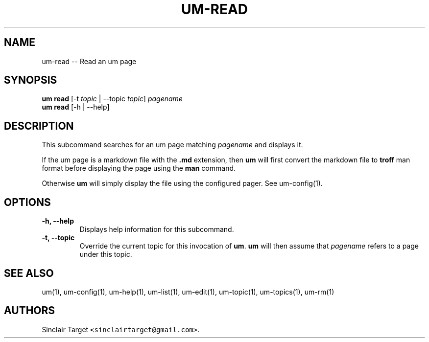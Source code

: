 .\" Automatically generated by Pandoc 1.19.2.1
.\"
.TH "UM\-READ" "1" "September 26, 2017" "" ""
.hy
.SH NAME
.PP
um\-read \-\- Read an um page
.SH SYNOPSIS
.PP
\f[B]um read\f[] [\-t \f[I]topic\f[] | \-\-topic \f[I]topic\f[]]
\f[I]pagename\f[]
.PD 0
.P
.PD
\f[B]um read\f[] [\-h | \-\-help]
.SH DESCRIPTION
.PP
This subcommand searches for an um page matching \f[I]pagename\f[] and
displays it.
.PP
If the um page is a markdown file with the \f[B].md\f[] extension, then
\f[B]um\f[] will first convert the markdown file to \f[B]troff\f[] man
format before displaying the page using the \f[B]man\f[] command.
.PP
Otherwise \f[B]um\f[] will simply display the file using the configured
pager.
See um\-config(1).
.SH OPTIONS
.TP
.B \-h, \-\-help
Displays help information for this subcommand.
.RS
.RE
.TP
.B \-t, \-\-topic
Override the current topic for this invocation of \f[B]um\f[].
\f[B]um\f[] will then assume that \f[I]pagename\f[] refers to a page
under this topic.
.RS
.RE
.SH SEE ALSO
.PP
um(1), um\-config(1), um\-help(1), um\-list(1), um\-edit(1),
um\-topic(1), um\-topics(1), um\-rm(1)
.SH AUTHORS
Sinclair Target \f[C]<sinclairtarget\@gmail.com>\f[].
